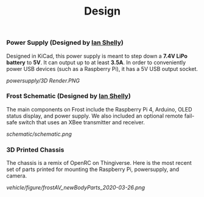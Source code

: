 #+title: Design

*** Power Supply (Designed by [[https://github.com/ishelly404][Ian Shelly]])
Designed in KiCad, this power supply is meant to step down a *7.4V LiPo battery* to *5V*. It can output up to at least *3.5A*. In order to conveniently power USB devices (such as a Raspberry Pi), it has a 5V USB output socket.

[[powersupply/3D Render.PNG]]

*** Frost Schematic (Designed by [[https://github.com/ishelly404][Ian Shelly]])
The main components on Frost include the Raspberry Pi 4, Arduino, OLED status display, and power supply. We also included an optional remote fail-safe switch that uses an XBee transmitter and receiver. 

[[schematic/schematic.png]]

*** 3D Printed Chassis
The chassis is a remix of OpenRC on Thingiverse. Here is the most recent set of parts printed for mounting the Raspberry Pi, powersupply, and camera.

[[vehicle/figure/frostAV_newBodyParts_2020-03-26.png]]
